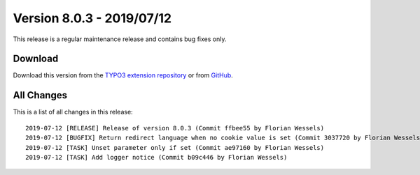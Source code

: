﻿.. include:: ../../Includes.txt

==========================
Version 8.0.3 - 2019/07/12
==========================

This release is a regular maintenance release and contains bug fixes only.

Download
========

Download this version from the `TYPO3 extension repository <https://extensions.typo3.org/extension/locate/>`__ or from
`GitHub <https://github.com/Leuchtfeuer/locate/releases/tag/8.0.3>`__.

All Changes
===========

This is a list of all changes in this release::

   2019-07-12 [RELEASE] Release of version 8.0.3 (Commit ffbee55 by Florian Wessels)
   2019-07-12 [BUGFIX] Return redirect language when no cookie value is set (Commit 3037720 by Florian Wessels)
   2019-07-12 [TASK] Unset parameter only if set (Commit ae97160 by Florian Wessels)
   2019-07-12 [TASK] Add logger notice (Commit b09c446 by Florian Wessels)
